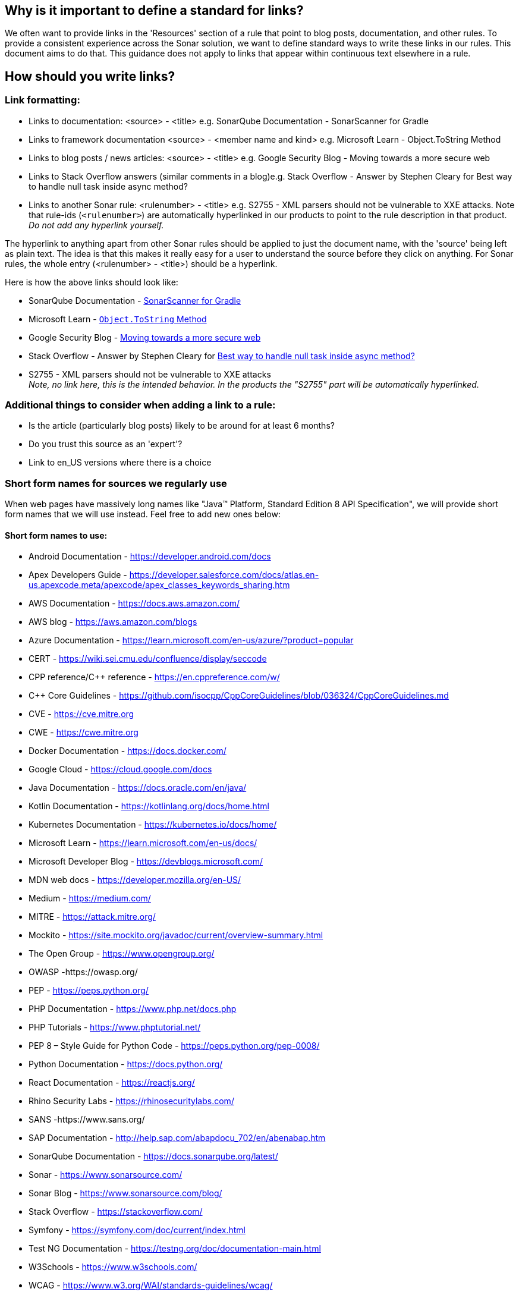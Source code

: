 == Why is it important to define a standard for links?

We often want to provide links in the 'Resources' section of a rule that point to blog posts, documentation, and other rules. To provide a consistent experience across the Sonar solution, we want to define standard ways to write these links in our rules. This document aims to do that. This guidance does not apply to links that appear within continuous text elsewhere in a rule.

== How should you write links?

=== Link formatting:

* Links to documentation: <source> - <title> e.g. SonarQube Documentation - SonarScanner for Gradle
* Links to framework documentation <source> - <member name and kind> e.g. Microsoft Learn - Object.ToString Method
* Links to blog posts / news articles: <source> - <title> e.g. Google Security Blog - Moving towards a more secure web
* Links to Stack Overflow answers (similar comments in a blog)e.g. Stack Overflow - Answer by Stephen Cleary for Best way to handle null task inside async method?
* Links to another Sonar rule: <rulenumber> - <title> e.g. S2755 - XML parsers should not be vulnerable to XXE attacks.
  Note that rule-ids (`<rulenumber>`) are automatically hyperlinked in our products to point to the rule description in that product.
  _Do not add any hyperlink yourself._

The hyperlink to anything apart from other Sonar rules should be applied to just the document name, with the 'source' being left as plain text. The idea is that this makes it really easy for a user to understand the source before they click on anything.
For Sonar rules, the whole entry (<rulenumber> - <title>) should be a hyperlink.

Here is how the above links should look like:

* SonarQube Documentation - https://docs.sonarqube.org/9.7/analyzing-source-code/scanners/sonarscanner-for-gradle/[SonarScanner for Gradle]
* Microsoft Learn - https://learn.microsoft.com/en-us/dotnet/api/system.object.tostring[`Object.ToString` Method]
* Google Security Blog - https://security.googleblog.com/2016/09/moving-towards-more-secure-web.html[Moving towards a more secure web]
* Stack Overflow - Answer by Stephen Cleary for https://stackoverflow.com/a/27551261[Best way to handle null task inside async method?]
* S2755 - XML parsers should not be vulnerable to XXE attacks +
  _Note, no link here, this is the intended behavior. In the products the "S2755" part will be automatically hyperlinked._


=== Additional things to consider when adding a link to a rule:

* Is the article (particularly blog posts) likely to be around for at least 6 months?
* Do you trust this source as an 'expert'?
* Link to en_US versions where there is a choice

=== Short form names for sources we regularly use

When web pages have massively long names like "Java™ Platform, Standard Edition 8 API Specification", we will provide short form names that we will use instead. Feel free to add new ones below:

==== Short form names to use:

* Android Documentation - https://developer.android.com/docs
* Apex Developers Guide - https://developer.salesforce.com/docs/atlas.en-us.apexcode.meta/apexcode/apex_classes_keywords_sharing.htm
* AWS Documentation - https://docs.aws.amazon.com/
* AWS blog - https://aws.amazon.com/blogs
* Azure Documentation - https://learn.microsoft.com/en-us/azure/?product=popular
* CERT  - https://wiki.sei.cmu.edu/confluence/display/seccode
* CPP reference/C++ reference - https://en.cppreference.com/w/
* C++ Core Guidelines - https://github.com/isocpp/CppCoreGuidelines/blob/036324/CppCoreGuidelines.md
* CVE - https://cve.mitre.org
* CWE - https://cwe.mitre.org
* Docker Documentation - https://docs.docker.com/
* Google Cloud - https://cloud.google.com/docs
* Java Documentation - https://docs.oracle.com/en/java/
* Kotlin Documentation - https://kotlinlang.org/docs/home.html
* Kubernetes Documentation - https://kubernetes.io/docs/home/
* Microsoft Learn - https://learn.microsoft.com/en-us/docs/
* Microsoft Developer Blog - https://devblogs.microsoft.com/
* MDN web docs - https://developer.mozilla.org/en-US/
* Medium - https://medium.com/
* MITRE - https://attack.mitre.org/
* Mockito - https://site.mockito.org/javadoc/current/overview-summary.html
* The Open Group - https://www.opengroup.org/
* OWASP  -https://owasp.org/
* PEP - https://peps.python.org/
* PHP Documentation - https://www.php.net/docs.php
* PHP Tutorials - https://www.phptutorial.net/
* PEP 8 – Style Guide for Python Code - https://peps.python.org/pep-0008/
* Python Documentation - https://docs.python.org/
* React Documentation - https://reactjs.org/
* Rhino Security Labs - https://rhinosecuritylabs.com/
* SANS  -https://www.sans.org/
* SAP Documentation - http://help.sap.com/abapdocu_702/en/abenabap.htm
* SonarQube Documentation -  https://docs.sonarqube.org/latest/
* Sonar - https://www.sonarsource.com/
* Sonar Blog - https://www.sonarsource.com/blog/
* Stack Overflow - https://stackoverflow.com/
* Symfony - https://symfony.com/doc/current/index.html
* Test NG Documentation - https://testng.org/doc/documentation-main.html
* W3Schools - https://www.w3schools.com/
* WCAG  - https://www.w3.org/WAI/standards-guidelines/wcag/
* Wikipedia - https://en.wikipedia.org

